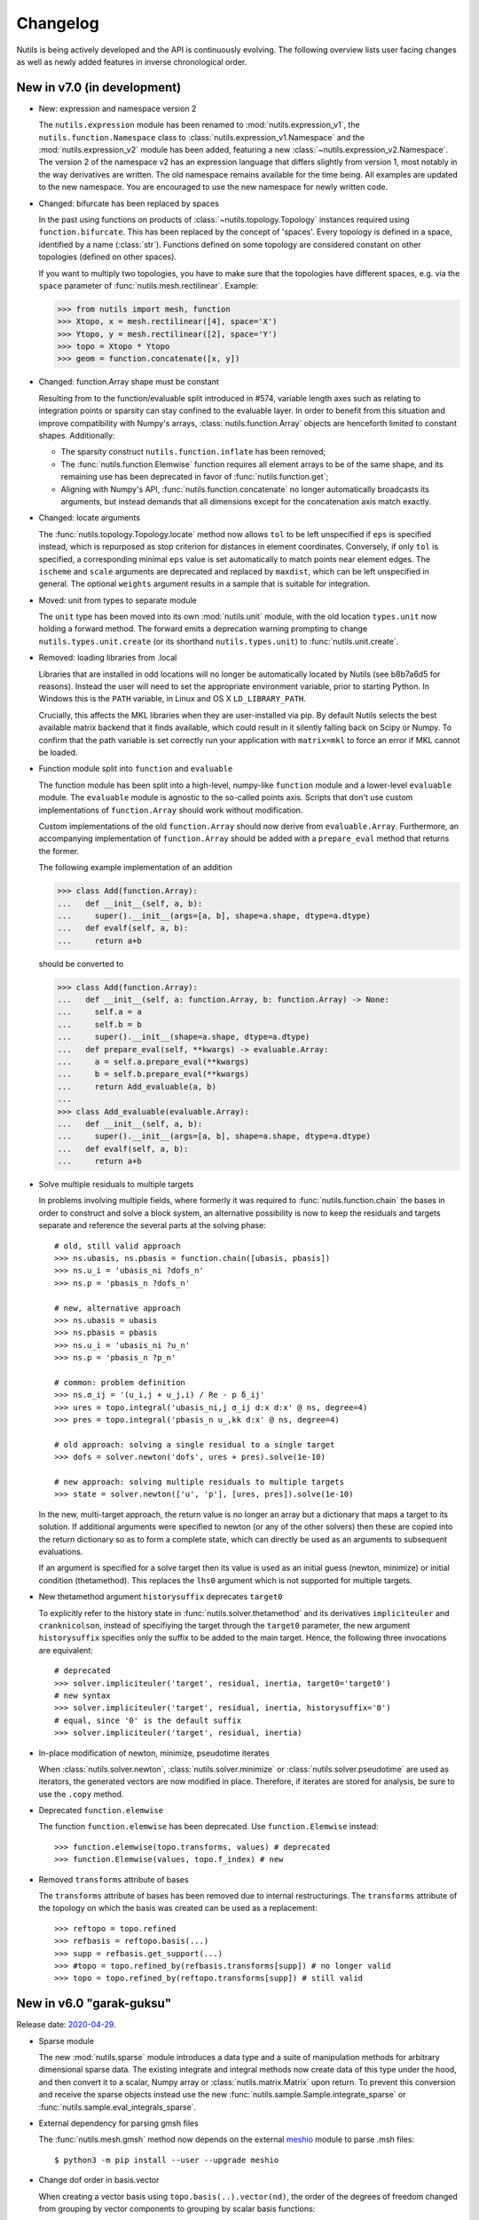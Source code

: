 Changelog
=========

Nutils is being actively developed and the API is continuously evolving.
The following overview lists user facing changes as well as newly added
features in inverse chronological order.


New in v7.0 (in development)
----------------------------

- New: expression and namespace version 2

  The ``nutils.expression`` module has been renamed to
  :mod:`nutils.expression_v1`, the ``nutils.function.Namespace`` class to
  :class:`nutils.expression_v1.Namespace` and the :mod:`nutils.expression_v2`
  module has been added, featuring a new
  :class:`~nutils.expression_v2.Namespace`. The version 2 of the namespace v2
  has an expression language that differs slightly from version 1, most notably
  in the way derivatives are written. The old namespace remains available for
  the time being. All examples are updated to the new namespace. You are
  encouraged to use the new namespace for newly written code.

- Changed: bifurcate has been replaced by spaces

  In the past using functions on products of :class:`~nutils.topology.Topology`
  instances required using ``function.bifurcate``. This has been replaced by
  the concept of 'spaces'. Every topology is defined in a space, identified by
  a name (:class:`str`). Functions defined on some topology are considered
  constant on other topologies (defined on other spaces).

  If you want to multiply two topologies, you have to make sure that the
  topologies have different spaces, e.g. via the ``space`` parameter of
  :func:`nutils.mesh.rectilinear`. Example:

  >>> from nutils import mesh, function
  >>> Xtopo, x = mesh.rectilinear([4], space='X')
  >>> Ytopo, y = mesh.rectilinear([2], space='Y')
  >>> topo = Xtopo * Ytopo
  >>> geom = function.concatenate([x, y])

- Changed: function.Array shape must be constant

  Resulting from to the function/evaluable split introduced in #574, variable
  length axes such as relating to integration points or sparsity can stay
  confined to the evaluable layer. In order to benefit from this situation and
  improve compatibility with Numpy's arrays, :class:`nutils.function.Array`
  objects are henceforth limited to constant shapes. Additionally:

  * The sparsity construct ``nutils.function.inflate`` has been removed;
  * The :func:`nutils.function.Elemwise` function requires all element arrays
    to be of the same shape, and its remaining use has been deprecated in
    favor of :func:`nutils.function.get`;
  * Aligning with Numpy's API, :func:`nutils.function.concatenate` no longer
    automatically broadcasts its arguments, but instead demands that all
    dimensions except for the concatenation axis match exactly.

- Changed: locate arguments

  The :func:`nutils.topology.Topology.locate` method now allows ``tol`` to be
  left unspecified if ``eps`` is specified instead, which is repurposed as stop
  criterion for distances in element coordinates. Conversely, if only ``tol``
  is specified, a corresponding minimal ``eps`` value is set automatically to
  match points near element edges. The ``ischeme`` and ``scale`` arguments are
  deprecated and replaced by ``maxdist``, which can be left unspecified in
  general. The optional ``weights`` argument results in a sample that is
  suitable for integration.

- Moved: unit from types to separate module

  The ``unit`` type has been moved into its own :mod:`nutils.unit` module, with
  the old location ``types.unit`` now holding a forward method. The forward
  emits a deprecation warning prompting to change ``nutils.types.unit.create``
  (or its shorthand ``nutils.types.unit``) to :func:`nutils.unit.create`.

- Removed: loading libraries from .local

  Libraries that are installed in odd locations will no longer be automatically
  located by Nutils (see b8b7a6d5 for reasons). Instead the user will need to
  set the appropriate environment variable, prior to starting Python. In
  Windows this is the ``PATH`` variable, in Linux and OS X ``LD_LIBRARY_PATH``.

  Crucially, this affects the MKL libraries when they are user-installed via
  pip. By default Nutils selects the best available matrix backend that it
  finds available, which could result in it silently falling back on Scipy or
  Numpy. To confirm that the path variable is set correctly run your
  application with ``matrix=mkl`` to force an error if MKL cannot be loaded.

- Function module split into ``function`` and ``evaluable``

  The function module has been split into a high-level, numpy-like ``function``
  module and a lower-level ``evaluable`` module. The ``evaluable`` module is
  agnostic to the so-called points axis. Scripts that don't use custom
  implementations of ``function.Array`` should work without modification.

  Custom implementations of the old ``function.Array`` should now derive from
  ``evaluable.Array``. Furthermore, an accompanying implementation of
  ``function.Array`` should be added with a ``prepare_eval`` method that
  returns the former.

  The following example implementation of an addition

  >>> class Add(function.Array):
  ...   def __init__(self, a, b):
  ...     super().__init__(args=[a, b], shape=a.shape, dtype=a.dtype)
  ...   def evalf(self, a, b):
  ...     return a+b

  should be converted to

  >>> class Add(function.Array):
  ...   def __init__(self, a: function.Array, b: function.Array) -> None:
  ...     self.a = a
  ...     self.b = b
  ...     super().__init__(shape=a.shape, dtype=a.dtype)
  ...   def prepare_eval(self, **kwargs) -> evaluable.Array:
  ...     a = self.a.prepare_eval(**kwargs)
  ...     b = self.b.prepare_eval(**kwargs)
  ...     return Add_evaluable(a, b)
  ...
  >>> class Add_evaluable(evaluable.Array):
  ...   def __init__(self, a, b):
  ...     super().__init__(args=[a, b], shape=a.shape, dtype=a.dtype)
  ...   def evalf(self, a, b):
  ...     return a+b

- Solve multiple residuals to multiple targets

  In problems involving multiple fields, where formerly it was required to
  :func:`nutils.function.chain` the bases in order to construct and solve a
  block system, an alternative possibility is now to keep the residuals and
  targets separate and reference the several parts at the solving phase::

      # old, still valid approach
      >>> ns.ubasis, ns.pbasis = function.chain([ubasis, pbasis])
      >>> ns.u_i = 'ubasis_ni ?dofs_n'
      >>> ns.p = 'pbasis_n ?dofs_n'

      # new, alternative approach
      >>> ns.ubasis = ubasis
      >>> ns.pbasis = pbasis
      >>> ns.u_i = 'ubasis_ni ?u_n'
      >>> ns.p = 'pbasis_n ?p_n'

      # common: problem definition
      >>> ns.σ_ij = '(u_i,j + u_j,i) / Re - p δ_ij'
      >>> ures = topo.integral('ubasis_ni,j σ_ij d:x d:x' @ ns, degree=4)
      >>> pres = topo.integral('pbasis_n u_,kk d:x' @ ns, degree=4)

      # old approach: solving a single residual to a single target
      >>> dofs = solver.newton('dofs', ures + pres).solve(1e-10)

      # new approach: solving multiple residuals to multiple targets
      >>> state = solver.newton(['u', 'p'], [ures, pres]).solve(1e-10)

  In the new, multi-target approach, the return value is no longer an array but
  a dictionary that maps a target to its solution. If additional arguments were
  specified to newton (or any of the other solvers) then these are copied into
  the return dictionary so as to form a complete state, which can directly be
  used as an arguments to subsequent evaluations.

  If an argument is specified for a solve target then its value is used as an
  initial guess (newton, minimize) or initial condition (thetamethod). This
  replaces the ``lhs0`` argument which is not supported for multiple targets.

- New thetamethod argument ``historysuffix`` deprecates ``target0``

  To explicitly refer to the history state in :func:`nutils.solver.thetamethod`
  and its derivatives ``impliciteuler`` and ``cranknicolson``, instead of
  specifiying the target through the ``target0`` parameter, the new argument
  ``historysuffix`` specifies only the suffix to be added to the main target.
  Hence, the following three invocations are equivalent::

      # deprecated
      >>> solver.impliciteuler('target', residual, inertia, target0='target0')
      # new syntax
      >>> solver.impliciteuler('target', residual, inertia, historysuffix='0')
      # equal, since '0' is the default suffix
      >>> solver.impliciteuler('target', residual, inertia)

- In-place modification of newton, minimize, pseudotime iterates

  When :class:`nutils.solver.newton`, :class:`nutils.solver.minimize` or
  :class:`nutils.solver.pseudotime` are used as iterators, the generated
  vectors are now modified in place. Therefore, if iterates are stored for
  analysis, be sure to use the ``.copy`` method.

- Deprecated ``function.elemwise``

  The function ``function.elemwise`` has been deprecated. Use
  ``function.Elemwise`` instead::

      >>> function.elemwise(topo.transforms, values) # deprecated
      >>> function.Elemwise(values, topo.f_index) # new

- Removed ``transforms`` attribute of bases

  The ``transforms`` attribute of bases has been removed due to internal
  restructurings. The ``transforms`` attribute of the topology on which the
  basis was created can be used as a replacement::

      >>> reftopo = topo.refined
      >>> refbasis = reftopo.basis(...)
      >>> supp = refbasis.get_support(...)
      >>> #topo = topo.refined_by(refbasis.transforms[supp]) # no longer valid
      >>> topo = topo.refined_by(reftopo.transforms[supp]) # still valid


New in v6.0 "garak-guksu"
-------------------------

Release date: `2020-04-29 <https://github.com/evalf/nutils/releases/tag/v6.0>`_.

- Sparse module

  The new :mod:`nutils.sparse` module introduces a data type and a suite
  of manipulation methods for arbitrary dimensional sparse data. The
  existing integrate and integral methods now create data of this type
  under the hood, and then convert it to a scalar, Numpy array or
  :class:`nutils.matrix.Matrix` upon return. To prevent this conversion
  and receive the sparse objects instead use the new
  :func:`nutils.sample.Sample.integrate_sparse` or
  :func:`nutils.sample.eval_integrals_sparse`.

- External dependency for parsing gmsh files

  The :func:`nutils.mesh.gmsh` method now depends on the external
  `meshio <https://github.com/nschloe/meshio>`_ module to parse .msh
  files::

      $ python3 -m pip install --user --upgrade meshio

- Change dof order in basis.vector

  When creating a vector basis using ``topo.basis(..).vector(nd)``, the
  order of the degrees of freedom changed from grouping by vector
  components to grouping by scalar basis functions::

      [b0,  0]         [b0,  0]
      [b1,  0]         [ 0, b0]
      [.., ..] old     [b1,  0]
      [bn,  0] ------> [ 0, b1]
      [ 0, b0]     new [.., ..]
      [.., ..]         [bn,  0]
      [ 0, bn]         [ 0, bn]

  This should not affect applications unless the solution vector is
  manipulated directly, such as might happen in unit tests. If required
  for legacy purposes the old vector can be retrieved using ``old =
  new.reshape(-1,nd).T.ravel()``. Note that the change does not extend
  to :func:`nutils.function.vectorize`.

- Change from stickybar to bottombar

  For :func:`nutils.cli.run` to draw a status bar, it now requires the
  external `bottombar <https://github.com/evalf/bottombar>`_ module to
  be installed::

      $ python3 -m pip install --user bottombar

  This replaces stickybar, which is no longer used. In addition to the
  log uri and runtime the status bar will now show the current memory
  usage, if that information is available. On Windows this requires
  `psutil` to be installed; on Linux and OSX it should work by default.

- Support for gmsh 'msh4' file format

  The :func:`nutils.mesh.gmsh` method now supports input in the 'msh4'
  file format, in addition to the 'msh2' format which remains supported
  for backward compatibility. Internally, :func:`nutils.mesh.parsegmsh`
  now takes file contents instead of a file name.

- New command line option: gracefulexit

  The new boolean command line option ``gracefulexit`` determines what
  happens when an exception reaches :func:`nutils.cli.run`. If true
  (default) then the exception is handled as before and a system exit is
  initiated with an exit code of 2. If false then the exception is
  reraised as-is. This is useful in particular when combined with an
  external debugging tool.

- Log tracebacks at debug level

  The way exceptions are handled by :func:`nutils.cli.run` is changed
  from logging the entire exception and traceback as a single error
  message, to logging the exceptions as errors and tracebacks as debug
  messages. Additionally, the order of exceptions and traceback is fully
  reversed, such that the most relevant message is the first thing shown
  and context follows.

- Solve leniently to relative tolerance in Newton systems

  The :class:`nutils.solver.newton` method now sets the relative
  tolerance of the linear system to ``1e-3`` unless otherwise specified
  via ``linrtol``. This is mainly useful for iterative solvers which can
  save computational effort by having their stopping criterion follow
  the current Newton residual, but it may also help with direct solvers
  to warn of ill conditioning issues. Iterations furthermore use
  :func:`nutils.matrix.Matrix.solve_leniently`, thus proceeding after
  warning that tolerances have not been met in the hope that Newton
  convergence might be attained regardless.

- Linear solver arguments

  The methods :class:`nutils.solver.newton`,
  :class:`nutils.solver.minimize`, :class:`nutils.solver.pseudotime`,
  :func:`nutils.solver.solve_linear` and :func:`nutils.solver.optimize`
  now receive linear solver arguments as keyword arguments rather than
  via the ``solveargs`` dictionary, which is deprecated. To avoid name
  clashes with the remaining arguments, argument names must be prefixed
  by ``lin``::

      >>> solver.solve_linear('lhs', res,
      ...   solveargs=dict(solver='gmres')) # deprecated syntax

      >>> solver.solve_linear('lhs', res,
      ...   linsolver='gmres') # new syntax

- Iterative refinement

  Direct solvers enter an iterative refinement loop in case the first
  pass did not meet the configured tolerance. In machine precision mode
  (atol=0, rtol=0) this refinement continues until the residual
  stagnates.

- Matrix solver tolerances

  The absolute and/or relative tolerance for solutions of a linear
  system can now be specified in :func:`nutils.matrix.Matrix.solve` via
  the ``atol`` resp. ``rtol`` arguments, regardless of backend and
  solver. If the backend returns a solution that violates both
  tolerances then an exception is raised of type
  :class:`nutils.matrix.ToleranceNotReached`, from which the solution
  can still be obtained via the `.best` attribute. Alternatively the new
  method :func:`nutils.matrix.Matrix.solve_leniently` always returns a
  solution while logging a warning if tolerances are not met. In case
  both tolerances are left at their default value or zero then solvers
  are instructed to produce a solution to machine precision, with
  subsequent checks disabled.

- Use stringly for command line parsing

  Nutils now depends on stringly (version 1.0b1) for parsing of command
  line arguments. The new implementation of :func:`nutils.cli.run` is
  fully backwards compatible, but the preferred method of annotating
  function arguments is now as demonstrated in all of the examples.

  For new Nutils installations Stringly will be installed automatically
  as a dependency. For existing setups it can be installed manually as
  follows::

      $ python3 -m pip install --user --upgrade stringly

- Fixed and fallback lengths in (namespace) expressions

  The ``nutils.function.Namespace`` has two new arguments:
  ``length_<indices>`` and ``fallback_length``. The former can be used
  to assign fixed lengths to specific indices in expressions, say index
  ``i`` should have length 2, which is used for verification and
  resolving undefined lengths. The latter is used to resolve remaining
  undefined lengths::

      >>> ns = nutils.function.Namespace(length_i=2, fallback_length=3)
      >>> ns.eval_ij('δ_ij') # using length_i
      Array<2,2>
      >>> ns.eval_jk('δ_jk') # using fallback_length
      Array<3,3>

- Treelog update

  Nutils now depends on treelog version 1.0b5, which brings improved
  iterators along with other enhancements. For transitional convenience
  the backwards incompatible changes have been backported in the
  ``nutils.log`` wrapper, which now emits a warning in case the
  deprecated methods are used. This wrapper is scheduled for deletion
  prior to the release of version 6.0. To update treelog to the most
  recent version use::

      python -m pip install -U treelog

- Unit type

  The new ``nutils.types.unit`` allows for the creation of a unit system for
  easy specification of physical quantities. Used in conjunction with
  :func:`nutils.cli.run` this facilitates specifying units from the command
  line, as well as providing a warning mechanism against incompatible units::

      >>> U = types.unit.create(m=1, s=1, g=1e-3, N='kg*m/s2', Pa='N/m2')
      >>> def main(length=U('2m'), F=U('5kN')):
      ...   topo, geom = mesh.rectilinear([numpy.linspace(0,length,10)])

      # python myscript.py length=25cm # OK
      # python myscript.py F=10Pa # error!

- Sample basis

  Samples now provide a :func:`nutils.sample.Sample.basis`: an array
  that for any point in the sample evaluates to the unit vector
  corresponding to its index. This new underpinning of
  :func:`nutils.sample.Sample.asfunction` opens the way for sampled
  arguments, as demonstrated in the last example below::

      >>> H1 = mysample.asfunction(mydata) # mysample.eval(H1) == mydata
      >>> H2 = mysample.basis().dot(mydata) # mysample.eval(H2) == mydata
      >>> ns.Hbasis = mysample.basis()
      >>> H3 = 'Hbasis_n ?d_n' @ ns # mysample.eval(H3, d=mydata) == mydata

- Higher order gmsh geometries

  Gmsh element support has been extended to include cubic and quartic
  meshes in 2D and quadratic meshes in 3D, and parsing the msh file is
  now a cacheable operation. Additionally, tetrahedra now define bezier
  points at any order.

- Repository location

  The Nutils repository has moved to
  https://github.com/evalf/nutils.git. For the time being the old
  address is maintained by Github as an alias, but in the long term you
  are advised to update your remote as follows::

      git remote set-url origin https://github.com/evalf/nutils.git


New in v5.0 "farfalle"
----------------------

Release date: `2019-06-11 <https://github.com/evalf/nutils/releases/tag/v5.0>`_.

- Matrix matmul operator, solve with multiple right hand sides

  The ``Matrix.matvec`` method has been deprecated in favour of the new
  ``__matmul__`` (@) operator, which supports multiplication arrays of
  any dimension. The :func:`nutils.matrix.Matrix.solve` method has been
  extended to support multiple right hand sides::

      >>> matrix.matvec(lhs) # deprecated
      >>> matrix @ lhs # new syntax
      >>> matrix @ numpy.stack([lhs1, lhs2, lhs3], axis=1)
      >>> matrix.solve(rhs)
      >>> matrix.solve(numpy.stack([rhs1, rhs2, rhs3], axis=1)

- MKL's fgmres method

  Matrices produced by the ``MKL`` backend now support the
  :func:`nutils.matrix.Matrix.solve` argument solver='fmgres' to use Intel
  MKL's fgmres method.

- Thetamethod time target

  The :class:`nutils.solver.thetamethod` class, as well as its special
  cases ``impliciteuler`` and ``cranknicolson``, now have a
  ``timetarget`` argument to specify that the formulation contains a
  time variable::

      >>> res = topo.integral('...?t... d:x' @ ns, degree=2)
      >>> solver.impliciteuler('dofs', res, ..., timetarget='t')

- New leveltopo argument for trimming

  In :func:`nutils.topology.Topology.trim`, in case the levelset cannot
  be evaluated on the to-be-trimmed topology itself, the correct
  topology can now be specified via the new ``leveltopo`` argument.

- New unittest assertion assertAlmostEqual64

  :class:`nutils.testing.TestCase` now facilitates comparison against
  base64 encoded, compressed, and packed data via the new method
  :func:`nutils.testing.TestCase.assertAlmostEqual64`. This replaces
  ``numeric.assert_allclose64`` which is now deprecated and scheduled
  for removal in Nutils 6.

- Fast locate for structured topology, geometry

  A special case :func:`nutils.topology.Topology.locate` method for
  structured topologies checks of the geometry is an affine
  transformation of the natural configuration, in which case the trivial
  inversion is used instead of expensive Newton iterations::

      >>> topo, geom = mesh.rectilinear([2, 3])
      >>> smp = topo.locate(geom/2-1, [[-.1,.2]])
      # locate detected linear geometry: x = [-1. -1.] + [0.5 0.5] xi ~+2.2e-16

- Lazy references, transforms, bases

  The introduction of sequence abstractions :mod:`nutils.elementseq` and
  :mod:`nutils.transformseq`, together with and a lazy implementation of
  :class:`nutils.function.Basis` basis functions, help to prevent the
  unnecessary generation of data. In hierarchically refined topologies,
  in particular, this results in large speedups and a much reduced
  memory footprint.

- Switch to treelog

  The ``nutils.log`` module is deprecated and will be replaced by the
  externally maintained `treelog <https://github.com/evalf/treelog>`_,
  which is now an installation dependency.

- Replace pariter, parmap by fork, range.

  The :mod:`nutils.parallel` module is largely rewritten. The old
  methods ``pariter`` and ``parmap`` are replaced by the
  :func:`nutils.parallel.fork` context, combined with the shared
  :func:`nutils.parallel.range` iterator::

      >>> indices = parallel.range(10)
      >>> with parallel.fork(nprocs=2) as procid:
      >>>   for index in indices:
      >>>     print('procid={}, index={}'.format(procid, index))


New in v4.0 "eliche"
--------------------

Release date: `2018-08-22 <https://github.com/evalf/nutils/releases/tag/v4.0>`_.

- Spline basis continuity argument

  In addition to the ``knotmultiplicities`` argument to define the
  continuity of basis function on structured topologies, the
  :func:`nutils.topology.Topology.basis` method now supports the
  ``continuity`` argument to define the global continuity of basis
  functions. With negative numbers counting backwards from the
  ``degree``, the default value of ``-1`` corresponds to a knot
  multiplicity of 1.

- Eval arguments

  Functions of type ``nutils.function.Evaluable`` can receive
  arguments in addition to element and points by depending on instances
  of :func:`nutils.function.Argument` and having their values specified
  via `nutils.sample.Sample.eval`::

      >>> f = geom.dot(function.Argument('myarg', shape=geom.shape))
      >>> f = 'x_i ?myarg_i' @ ns # equivalent operation in namespace
      >>> topo.sample('uniform', 1).eval(f, myarg=numpy.ones(geom.shape))

- The d:-operator

  Namespace expression syntax now includes the ``d:`` Jacobian operator,
  allowing one to write ``'d:x' @ ns`` instead of ``function.J(ns.x)``.
  Since including the Jacobian in the integrand is preferred over
  specifying it separately, the ``geometry`` argument of
  :func:`nutils.topology.Topology.integrate` is deprecated::

      >>> topo.integrate(ns.f, geometry=ns.x) # deprecated
      >>> topo.integrate(ns.f * function.J(ns.x)) # was and remains valid
      >>> topo.integrate('f d:x' @ ns) # new namespace syntax

- Truncated hierarchical bsplines

  Hierarchically refined topologies now support basis truncation, which
  reduces the supports of individual basis functions while maintaining
  the spanned space. To select between truncated and non-truncated the
  basis type must be prefixed with 'th-' or 'h-', respectively. A
  non-prefixed basis type falls back on the default implementation that
  fails on all types but discont::

      >>> htopo.basis('spline', degree=2) # no longer valid
      >>> htopo.basis('h-spline', degree=2) # new syntax for original basis
      >>> htopo.basis('th-spline', degree=2) # new syntax for truncated basis
      >>> htopo.basis('discont', degree=2) # still valid

- Transparent function cache

  The :mod:`nutils.cache` module provides a memoizing function decorator
  :func:`nutils.cache.function` which reads return values from cache in
  case a set of function arguments has been seen before. It is similar
  in function to Python's `functools.lru_cache`, except that the cache
  is maintained on disk and :func:`nutils.types.nutils_hash` is used to
  compare arguments, which means that arguments need not be Python
  hashable. The mechanism is activated via :func:`nutils.cache.enable`::

      >>> @cache.function
      >>> def f(x):
      >>>   return x * 2
      >>>
      >>> with cache.enable():
      >>>   f(10)

  If :func:`nutils.cli.run` is used then the cache can also be enabled
  via the new ``--cache`` command line argument. With many internal
  Nutils functions already decorated, including all methods in the
  :func:`nutils.solver` module, transparent caching is available out of
  the box with no further action required.

- New module: types

  The new :mod:`nutils.types` module unifies and extends components
  relating to object types. The following preexisting objects have been
  moved to the new location::

      util.enforcetypes -> types.apply_annotations
      util.frozendict -> types.frozendict
      numeric.const -> types.frozenarray

- MKL matrix, Pardiso solver

  The new ``MKL`` backend generates matrices that are powered by Intel's Math
  Kernel Library, which notably includes the reputable Pardiso solver. This
  requires ``libmkl`` to be installed, which is conveniently available through
  pip::

      $ pip install mkl

  When :func:`nutils.cli.run` is used the new matrix type is selected
  automatically if it is available, or manually using ``--matrix=MKL``.

- Nonlinear minimization

  For problems that adhere to an energy structure, the new solver method
  :func:`nutils.solver.minimize` provides an alternative mechanism that
  exploits this structure to robustly find the energy minimum::

      >>> res = sqr.derivative('dofs')
      >>> solver.newton('dofs', res, ...)
      >>> solver.minimize('dofs', sqr, ...) # equivalent

- Data packing

  Two new methods, :func:`nutils.numeric.pack` and its inverse
  :func:`nutils.numeric.unpack`, provide lossy compression to floating
  point data. Primarily useful for regression tests, the convenience
  method ``numeric.assert_allclose64`` combines data packing with zlib
  compression and base64 encoding for inclusion in Python codes.


New in v3.0 "dragon beard"
--------------------------

Release date: `2018-02-05 <https://github.com/evalf/nutils/releases/tag/v3.0>`_.

- New: function.Namespace

  The ``nutils.function.Namespace`` object represents a container
  of :class:`nutils.function.Array` instances::

      >>> ns = function.Namespace()
      >>> ns.x = geom
      >>> ns.basis = domain.basis('std', degree=1).vector(2)

  In addition to bundling arrays, arrays can be manipulated using index
  notation via string expressions using the ``nutils.expression``
  syntax::

      >>> ns.sol_i = 'basis_ni ?dofs_n'
      >>> f = ns.eval_i('sol_i,j n_j')

- New: Topology.integral

  Analogous to :func:`nutils.topology.Topology.integrate`, which
  integrates a function and returns the result as a (sparse) array, the
  new method :func:`nutils.topology.Topology.integral` with identical
  arguments results in an ``nutils.sample.Integral`` object for
  postponed evaluation::

      >>> x = domain.integrate(f, geometry=geom, degree=2) # direct
      >>> integ = domain.integral(f, geometry=geom, degree=2) # indirect
      >>> x = integ.eval()

  Integral objects support linear transformations, derivatives and
  substitutions. Their main use is in combination with routines from the
  :mod:`nutils.solver` module.

- Removed: TransformChain, CanonicalTransformChain

  Transformation chains (sequences of transform items) are stored as
  standard tuples. Former class methods are replaced by module methods::

      >>> elem.transform.promote(ndims) # no longer valid
      >>> transform.promote(elem.transform, ndims) # new syntax

  In addition, every ``edge_transform`` and ``child_transform`` of
  Reference objects is changed from (typically unit-length)
  ``TransformChain`` to :class:`nutils.transform.TransformItem`.

- Changed: command line interface

  Command line parsers :func:`nutils.cli.run` or
  :func:`nutils.cli.choose` dropped support for space separated
  arguments (--arg value), requiring argument and value to be joined by
  an equals sign instead::

      $ python script.py --arg=value

  Boolean arguments are specified by omitting the value and prepending
  'no' to the argument name for negation::

      $ python script.py --pdb --norichoutput

  For convenience, leading dashes have been made optional::

      $ python script.py arg=value pdb norichoutput

- New: Topology intersections (deprecates common_refinement)

  Intersections between topologies can be made using the ``&`` operator.
  In case the operands have different refinement patterns, the resulting
  topology will consist of the common refinements of the intersection::

      >>> intersection = topoA & topoB
      >>> interface = topo['fluid'].boundary & ~topo['solid'].boundary

- Changed: Topology.indicator

  The :func:`nutils.topology.Topology.indicator` method is moved from
  subtopology to parent topology, i.e. the topology you want to evaluate
  the indicator on, and now takes the subtopology is an argument::

    >>> ind = domain.boundary['top'].indicator() # no longer valid
    >>> ind = domain.boundary.indicator(domain.boundary['top']) # new syntax
    >>> ind = domain.boundary.indicator('top') # equivalent shorthand

- Changed: Evaluable.eval

  The ``nutils.function.Evaluable.eval`` method accepts a flexible
  number of keyword arguments, which are accessible to ``evalf`` by
  depending on the ``EVALARGS`` token. Standard keywords are
  ``_transforms`` for transformation chains, ``_points`` for integration
  points, and ``_cache`` for the cache object::

    >>> f.eval(elem, 'gauss2') # no longer valid
    >>> ip, iw = elem.getischeme('gauss2')
    >>> tr = elem.transform, elem.opposite
    >>> f.eval(_transforms=tr, _points=ip) # new syntax

- New: numeric.const

  The ``numeric.const`` array represents an immutable, hashable array::

      >>> A = numeric.const([[1,2],[3,4]])
      >>> d = {A: 1}

  Existing arrays can be wrapped into a ``const`` object by adding
  ``copy=False``. The ``writeable`` flag of the original array is set to
  False to prevent subsequent modification::

      >> A = numpy.array([1,2,3])
      >> Aconst = numeric.const(A, copy=False)
      >> A[1] = 4
      ValueError: assignment destination is read-only

- New: function annotations

  The ``util.enforcetypes`` decorator applies conversion methods to
  annotated arguments::

      >>> @util.enforcetypes
      >>> def f(a:float, b:tuple)
      >>>   print(type(a), type(b))
      >>> f(1, [2])
      <class 'float'> <class 'tuple'>

  The decorator is by default active to constructors of cache.Immutable
  derived objects, such as function.Evaluable.

- Changed: Evaluable._edit

  Evaluable objects have a default edit implementation that
  re-instantiates the object with the operand applied to all constructor
  arguments. In situations where the default implementation is not
  sufficient it can be overridden by implementing the ``edit`` method
  (note: without the underscore)::

      >>> class B(function.Evaluable):
      >>>   def __init__(self, d):
      >>>     assert isinstance(d, dict)
      >>>     self.d = d
      >>>   def edit(self, op):
      >>>     return B({key: op(value) for key, value in self.d.items()})

- Changed: function derivatives

  The ``nutils.function.derivative`` ``axes`` argument has been
  removed; ``derivative(func, var)`` now takes the derivative of
  ``func`` to all the axes in ``var``::

      >>> der = function.derivative(func, var,
      ...         axes=numpy.arange(var.ndim)) # no longer valid
      >>> der = function.derivative(func, var) # new syntax

- New module: cli

  The ``nutils.util.run`` function is deprecated and replaced by two new
  functions, :func:`nutils.cli.choose` and :func:`nutils.cli.run`. The
  new functions are very similar to the original, but have a few notable
  differences:

    - ``cli.choose`` requires the name of the function to be executed
      (typically 'main'), followed by any optional arguments
    - ``cli.run`` does not require the name of the function to be executed,
      but only a single one can be specified
    - argument conversions follow the type of the argument's default
      value, instead of the result of ``eval``
    - the ``--tbexplore`` option for post-mortem debugging is replaced
      by ``--pdb``, replacing Nutils' own traceback explorer by Python's
      builtin debugger
    - on-line debugging is provided via the ctrl+c signal handler
    - function annotations can be used to describe arguments in both
      help messages and logging output (see examples)

- New module: solver

  The :mod:`nutils.solver` module provides infrastructure to facilitate
  formulating and solving complicated nonlinear problems in a structured
  and largely automated fashion.

- New: topology.with{subdomain,boundary,interfaces,points}

  Topologies have been made fully immutable, which means that the old
  setitem operation is no longer supported. Instead, to add a
  subtopology to the domain, its boundary, its interfaces, or points,
  any of the methods :func:``withsubdomain``, ``withboundary``,
  ``withinterfaces``, and ``withpoints``, respectively, will return a
  copy of the topology with the desired groups added::

      >> topo.boundary['wall'] = topo.boundary['left,top'] # no longer valid
      >> newtopo = topo.withboundary(wall=topo.boundary['left,top']) # new syntax
      >> newtopo = topo.withboundary(wall='left,top') # equivalent shorthand
      >> newtopo.boundary['wall'].integrate(...)

- New: circular symmetry

  Any topology can be revolved using the new
  ``nutils.topology.Topology.revolved`` method, which interprets the
  first geometry dimension as a radius and replaces it by two new
  dimensions, shifting the remaining axes backward. In addition to the
  modified topology and geometry, simplifying function is returned as
  the third return value which replaces all occurrences of the
  revolution angle by zero. This should only be used after all gradients
  have been computed::

      >> rdomain, rgeom, simplify = domain.revolved(geom)
      >> basis = rdomain.basis('spline', degree=2)
      >> M = function.outer(basis.grad(rgeom)).sum(-1)
      >> rdomain.integrate(M, geometry=rgeom, ischeme='gauss2', edit=simplify)

- Renamed mesh.gmesh to mesh.gmsh; added support for periodicity

  The gmsh importer was unintentionally misnamed as gmesh; this has been
  fixed. With that the old name is deprecated and will be removed in
  future. In addition, support for the non-physical mesh format and
  externally supplied boundary labels has been removed (see the unit
  test tests/mesh.py for examples of valid .geo format). Support is
  added for periodicity and interface groups.


New in v2.0 "chuka men"
-----------------------

Release date: `2016-02-18 <https://github.com/evalf/nutils/releases/tag/v2.0>`_.

- Changed: jump sign

  The jump operator has been changed according to the following
  definition: ``jump(f) = opposite(f) - f``. In words, it represents the
  value of the argument from the side that the normal is pointing
  toward, minus the value from the side that the normal is pointing away
  from. Compared to the old definition this means the sign is flipped.

- Changed: Topology objects

  The Topology base class no longer takes a list of elements in its
  constructor. Instead, the ``__iter__`` method should be implemented by
  the derived class, as well as ``__len__`` for the number of elements,
  and getelem(index) to access individual elements. The 'elements'
  attribute is deprecated.

  The :class:`nutils.topology.StructuredTopology` object no longer
  accepts an array with elements. Instead, an 'axes' argument is
  provided with information that allows it to generate elements in the
  fly. The 'structure' attribute is deprecated. A newly added ``shape``
  tuple is now a documented attribute.

- Changed: properties dumpdir, outdir, outrootdir

  Two global properties have been renamed as follows::

      dumpdir -> outdir
      outdir -> outrootdir

  The ``outrootdir`` defaults to ~/public_html and can be redefined from
  the command line or in the .nutilsrc configuration file. The outdir
  defaults to the current directory and is redefined by ``util.run``,
  nesting the name/date/time subdirectory sequence under ``outrootdir``.

- Changed: sum axis argument

  The behaviour of ``nutils.function.sum`` is inconsistent with that
  of the Numpy counterparts. In case no axes argument is specified,
  Numpy sums over all axes, whereas Nutils sums over the last axis. To
  undo this mistake and transition to Numpy's behaviour, calling sum
  without an axes argument is deprecated and will be forbidden in Nutils
  3.0. In Nutils 4.0 it will be reintroduced with the corrected meaning.

- Changed: strict dimension equality in function.outer

  The :func:`nutils.function.outer` method allows arguments of different
  dimension by left-padding the smallest prior to multiplication. There
  is no clear reason for this generality and it hinders error checking.
  Therefore in future in ``function.outer(a, b)``, ``a.ndim`` must equal
  ``b.ndim``. In a brief transition period non-equality emits a warning.

- Changed: Evaluable base class

  Relevant only for custom ``nutils.function.Evaluable`` objects,
  the ``evalf`` method changes from constructor argument to
  instance/class method::

      >> class MyEval( function.Evaluable):
      >>   def __init__(self, ...):
      >>     function.Evaluable(args=[...], shape=...)
      >>   def evalf( self, ...):
      >>     ...

  Moreover, the ``args`` argument may only contain Evaluable objects.
  Static information is to be passed through ``self``.

- Removed: _numeric C-extension

  At this point Nutils is pure Python. It is no longer necessary to run
  make to compile extension modules. The numeric.py module remains
  unchanged.

- Periodic boundary groups

  Touching elements of periodic domains are no longer part of the
  ``boundary`` topology. It is still available as boundary of an
  appropriate non-periodic subtopology::

      >> domain.boundary['left'] # no longer valid
      >> domain[:,:1].boundary['left'] # still valid

- New module: transform

  The new :mod:`nutils.transform` module provides objects and operations
  relating to affine coordinate transformations.

- Traceback explorer disabled by default

  The new command line switch ``--tbexplore`` activates the traceback
  explorer on program failure. To change the default behavior add
  ``tbexplore=True`` to your .nutilsrc file.

- Rich output

  The new command line switch ``--richoutput`` activates color and
  unicode output. To change the default behavior add ``richoutput=True``
  to your .nutilsrc file.


Older releases
--------------

- v1.0 "bakmi" was released `2014-08-04
  <https://github.com/evalf/nutils/releases/tag/v1.0>`_.

- v0.0 "anelli" was released `2013-10-28
  <https://github.com/evalf/nutils/releases/tag/v0.0>`_.
